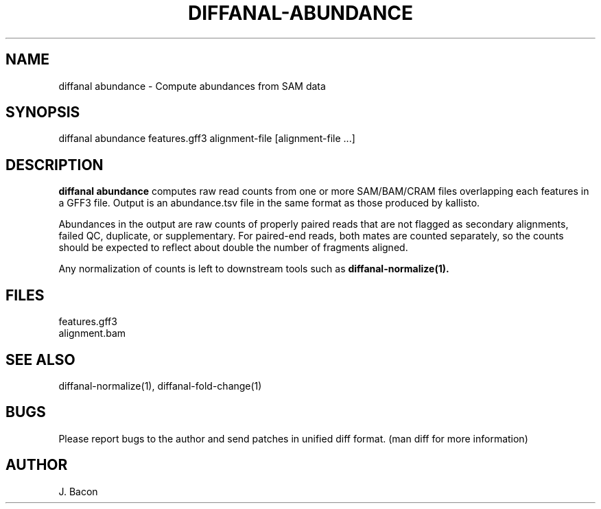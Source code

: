 .TH DIFFANAL-ABUNDANCE 1
.SH NAME    \" Section header
.PP

diffanal abundance - Compute abundances from SAM data

\" Convention:
\" Underline anything that is typed verbatim - commands, etc.
.SH SYNOPSIS
.PP
.nf 
.na 
diffanal abundance features.gff3 alignment-file [alignment-file ...]
.ad
.fi

.SH "DESCRIPTION"
.B "diffanal abundance"
computes raw read counts from one or more SAM/BAM/CRAM files overlapping
each features in a GFF3 file.  Output is an abundance.tsv file in the
same format as those produced by kallisto.

Abundances in the output are raw counts of properly paired reads that are
not flagged as secondary alignments, failed QC, duplicate, or supplementary.
For paired-end reads, both mates are counted separately, so the counts
should be expected to reflect about double the number of fragments aligned.

Any normalization of counts is left to downstream tools such as
.B diffanal-normalize(1).

.SH FILES
.nf
.na
features.gff3
alignment.bam
.ad
.fi

.SH "SEE ALSO"
diffanal-normalize(1), diffanal-fold-change(1)

.SH BUGS
Please report bugs to the author and send patches in unified diff format.
(man diff for more information)

.SH AUTHOR
.nf
.na
J. Bacon
